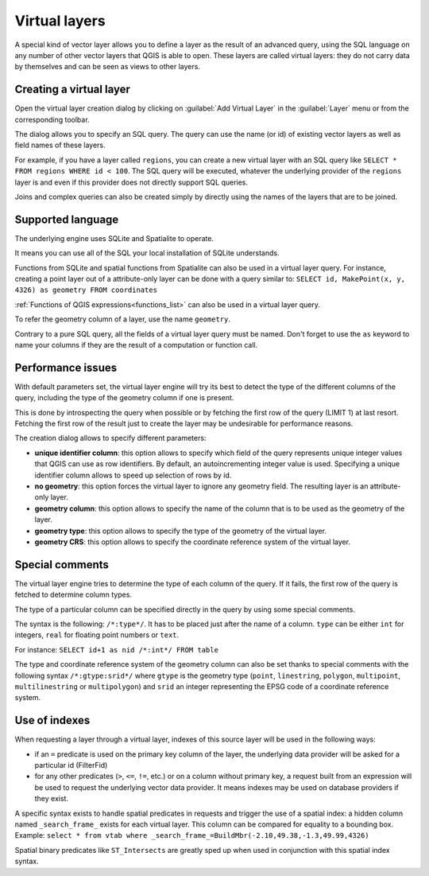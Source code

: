.. only:: html

   |updatedisclaimer|

.. index:: Virtual_Layers

.. _vector_virtual_layers:

Virtual layers
==============

.. only:: html

   .. contents::
      :local:

A special kind of vector layer allows you to define a layer as the result of an
advanced query, using the SQL language on any number of other vector layers that
QGIS is able to open. These layers are called virtual layers: they do not carry
data by themselves and can be seen as views to other layers.

Creating a virtual layer
------------------------

Open the virtual layer creation dialog by clicking on 
:guilabel:`Add Virtual Layer` in the :guilabel:`Layer` menu or from the 
corresponding toolbar.

The dialog allows you to specify an SQL query. The query can use the name (or
id) of existing vector layers as well as field names of these layers.

For example, if you have a layer called ``regions``, you can create a new 
virtual layer with an SQL query like ``SELECT * FROM regions WHERE id < 100``.
The SQL query will be executed, whatever the underlying provider of the 
``regions`` layer is and even if this provider does not directly support SQL 
queries.

Joins and complex queries can also be created simply by directly using the 
names of the layers that are to be joined.

Supported language
------------------

The underlying engine uses SQLite and Spatialite to operate.

It means you can use all of the SQL your local installation of SQLite 
understands.

Functions from SQLite and spatial functions from Spatialite
can also be used in a virtual layer query. For instance, creating a point
layer out of a attribute-only layer can be done with a query similar to:
``SELECT id, MakePoint(x, y, 4326) as geometry FROM coordinates``

:ref:`Functions of QGIS expressions<functions_list>` can also be used in a 
virtual layer query.

To refer the geometry column of a layer, use the name ``geometry``.

Contrary to a pure SQL query, all the fields of a virtual layer query must 
be named. Don't forget to use the ``as`` keyword to name your columns if they 
are the result of a computation or function call.

Performance issues
------------------

With default parameters set, the virtual layer engine will try its best to 
detect the type of the different columns of the query, including the type of the
geometry column if one is present.

This is done by introspecting the query when possible or by fetching the first 
row of the query (LIMIT 1) at last resort.
Fetching the first row of the result just to create the layer may be undesirable 
for performance reasons.

The creation dialog allows to specify different parameters:

* **unique identifier column**: this option allows to specify which field of 
  the query represents unique integer values that QGIS can use as row 
  identifiers. By default, an autoincrementing integer value is used. 
  Specifying a unique identifier column allows to speed up selection of rows by
  id.

* **no geometry**: this option forces the virtual layer to ignore any geometry 
  field. The resulting layer is an attribute-only layer.

* **geometry column**: this option allows to specify the name of the column 
  that is to be used as the geometry of the layer.

* **geometry type**: this option allows to specify the type of the geometry of 
  the virtual layer.

* **geometry CRS**: this option allows to specify the coordinate reference 
  system of the virtual layer.

Special comments
----------------

The virtual layer engine tries to determine the type of each column of the 
query. If it fails, the first row of the query is fetched to determine 
column types.

The type of a particular column can be specified directly in the query by 
using some special comments.

The syntax is the following: ``/*:type*/``. It has to be placed just after
the name of a column. ``type`` can be either ``int`` for integers, ``real`` 
for floating point numbers or ``text``.

For instance:
``SELECT id+1 as nid /*:int*/ FROM table``

The type and coordinate reference system of the geometry column can also be set
thanks to special comments with the following syntax ``/*:gtype:srid*/`` where 
``gtype`` is the geometry type (``point``, ``linestring``, ``polygon``,
``multipoint``, ``multilinestring`` or ``multipolygon``) and ``srid`` an 
integer representing the EPSG code of a coordinate reference system.

Use of indexes
--------------

When requesting a layer through a virtual layer, indexes of this source layer 
will be used in the following ways:

* if an ``=`` predicate is used on the primary key column of the layer, the 
  underlying data provider will be asked for a particular id (FilterFid)

* for any other predicates (``>``, ``<=``, ``!=``, etc.) or on a column without
  primary key, a request built from an expression will be used to request the 
  underlying vector data provider. It means indexes may be used on database
  providers if they exist.

A specific syntax exists to handle spatial predicates in requests and trigger 
the use of a spatial index: a hidden column named ``_search_frame_`` exists
for each virtual layer. This column can be compared for equality to a bounding 
box. Example:
``select * from vtab where _search_frame_=BuildMbr(-2.10,49.38,-1.3,49.99,4326)``

Spatial binary predicates like ``ST_Intersects`` are greatly sped up when used 
in conjunction with this spatial index syntax.

